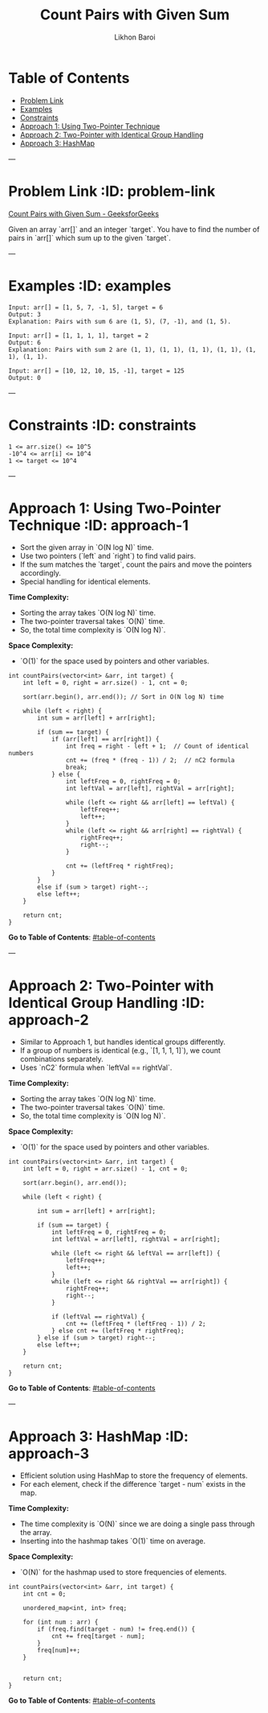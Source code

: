 #+TITLE: Count Pairs with Given Sum
#+AUTHOR: Likhon Baroi
#+STARTUP: showall

* Table of Contents
  - [[#problem-link][Problem Link]]
  - [[#examples][Examples]]
  - [[#constraints][Constraints]]
  - [[#approach-1][Approach 1: Using Two-Pointer Technique]]
  - [[#approach-2][Approach 2: Two-Pointer with Identical Group Handling]]
  - [[#approach-3][Approach 3: HashMap]]

---

* Problem Link  :ID: problem-link
  [[https://www.geeksforgeeks.org/problems/count-pairs-with-given-sum--150253/1][Count Pairs with Given Sum - GeeksforGeeks]]

  Given an array `arr[]` and an integer `target`. You have to find the number of pairs in `arr[]` which sum up to the given `target`.

---

* Examples  :ID: examples
#+BEGIN_SRC text
Input: arr[] = [1, 5, 7, -1, 5], target = 6 
Output: 3
Explanation: Pairs with sum 6 are (1, 5), (7, -1), and (1, 5).
#+END_SRC

#+BEGIN_SRC text
Input: arr[] = [1, 1, 1, 1], target = 2 
Output: 6
Explanation: Pairs with sum 2 are (1, 1), (1, 1), (1, 1), (1, 1), (1, 1), (1, 1).
#+END_SRC

#+BEGIN_SRC text
Input: arr[] = [10, 12, 10, 15, -1], target = 125
Output: 0
#+END_SRC

---

* Constraints  :ID: constraints
#+BEGIN_SRC text
1 <= arr.size() <= 10^5
-10^4 <= arr[i] <= 10^4
1 <= target <= 10^4
#+END_SRC

---

* Approach 1: Using Two-Pointer Technique  :ID: approach-1
  - Sort the given array in `O(N log N)` time.
  - Use two pointers (`left` and `right`) to find valid pairs.
  - If the sum matches the `target`, count the pairs and move the pointers accordingly.
  - Special handling for identical elements.

**Time Complexity:**  
- Sorting the array takes `O(N log N)` time.  
- The two-pointer traversal takes `O(N)` time.  
- So, the total time complexity is `O(N log N)`.

**Space Complexity:**  
- `O(1)` for the space used by pointers and other variables.

#+BEGIN_SRC c++
int countPairs(vector<int> &arr, int target) {
    int left = 0, right = arr.size() - 1, cnt = 0;
    
    sort(arr.begin(), arr.end()); // Sort in O(N log N) time
    
    while (left < right) {
        int sum = arr[left] + arr[right];

        if (sum == target) {
            if (arr[left] == arr[right]) {  
                int freq = right - left + 1;  // Count of identical numbers
                cnt += (freq * (freq - 1)) / 2;  // nC2 formula
                break; 
            } else {
                int leftFreq = 0, rightFreq = 0;
                int leftVal = arr[left], rightVal = arr[right];

                while (left <= right && arr[left] == leftVal) {
                    leftFreq++;
                    left++;
                }
                while (left <= right && arr[right] == rightVal) {
                    rightFreq++;
                    right--;
                }

                cnt += (leftFreq * rightFreq);
            }
        } 
        else if (sum > target) right--;
        else left++;
    }
    
    return cnt;
}
#+END_SRC

**Go to Table of Contents**: [[#table-of-contents]]

---

* Approach 2: Two-Pointer with Identical Group Handling  :ID: approach-2
  - Similar to Approach 1, but handles identical groups differently.
  - If a group of numbers is identical (e.g., `[1, 1, 1, 1]`), we count combinations separately.
  - Uses `nC2` formula when `leftVal == rightVal`.

**Time Complexity:**  
- Sorting the array takes `O(N log N)` time.  
- The two-pointer traversal takes `O(N)` time.  
- So, the total time complexity is `O(N log N)`.

**Space Complexity:**  
- `O(1)` for the space used by pointers and other variables.

#+BEGIN_SRC c++
int countPairs(vector<int> &arr, int target) {
    int left = 0, right = arr.size() - 1, cnt = 0;
    
    sort(arr.begin(), arr.end());
    
    while (left < right) {
        
        int sum = arr[left] + arr[right];
        
        if (sum == target) {
            int leftFreq = 0, rightFreq = 0;
            int leftVal = arr[left], rightVal = arr[right];
            
            while (left <= right && leftVal == arr[left]) {
                leftFreq++;
                left++;
            }
            while (left <= right && rightVal == arr[right]) {
                rightFreq++;
                right--;
            }
            
            if (leftVal == rightVal) {
                cnt += (leftFreq * (leftFreq - 1)) / 2;
            } else cnt += (leftFreq * rightFreq);
        } else if (sum > target) right--;
        else left++;
    }
    
    return cnt;
}
#+END_SRC

**Go to Table of Contents**: [[#table-of-contents]]

---

* Approach 3: HashMap  :ID: approach-3
  - Efficient solution using HashMap to store the frequency of elements.
  - For each element, check if the difference `target - num` exists in the map.
  
**Time Complexity:**  
- The time complexity is `O(N)` since we are doing a single pass through the array.  
- Inserting into the hashmap takes `O(1)` time on average.

**Space Complexity:**  
- `O(N)` for the hashmap used to store frequencies of elements.

#+BEGIN_SRC c++  
int countPairs(vector<int> &arr, int target) {
    int cnt = 0;
    
    unordered_map<int, int> freq;
    
    for (int num : arr) {
        if (freq.find(target - num) != freq.end()) {
            cnt += freq[target - num];
        }
        freq[num]++;
    }
    
    
    return cnt;
}
#+END_SRC

**Go to Table of Contents**: [[#table-of-contents]]